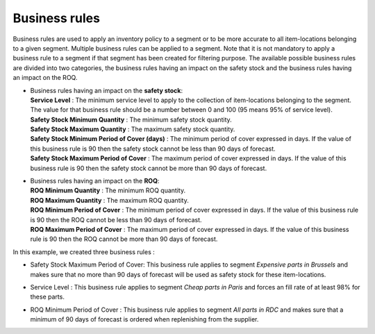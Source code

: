==============
Business rules
==============

Business rules are used to apply an inventory policy to a segment or to be more accurate to all item-locations belonging to a given segment.
Multiple business rules can be applied to a segment.
Note that it is not mandatory to apply a business rule to a segment if that segment has been created for filtering purpose.
The available possible business rules are divided into two categories, 
the business rules having an impact on the safety stock and the business rules having an impact on the ROQ.

*  |  Business rules having an impact on the **safety stock**:

   |  **Service Level** : The minimum service level to apply to the collection of item-locations belonging to the segment. 
      The value for that business rule should be a number between 0 and 100 (95 means 95% of service level).

   |  **Safety Stock Minimum Quantity** : The minimum safety stock quantity.

   |  **Safety Stock Maximum Quantity** : The maximum safety stock quantity.

   |  **Safety Stock Minimum Period of Cover (days)** : The minimum period of cover expressed in days.
      If the value of this business rule is 90 then the safety stock cannot be less than 90 days of forecast.

   |  **Safety Stock Maximum Period of Cover** : The maximum period of cover expressed in days.
      If the value of this business rule is 90 then the safety stock cannot be more than 90 days of forecast.

*  |  Business rules having an impact on the **ROQ**:

   |  **ROQ Minimum Quantity** : The minimum ROQ quantity.

   |  **ROQ Maximum Quantity** : The maximum ROQ quantity.

   |  **ROQ Minimum Period of Cover** : The minimum period of cover expressed in days.
      If the value of this business rule is 90 then the ROQ cannot be less than 90 days of forecast.

   |  **ROQ Maximum Period of Cover** : The maximum period of cover expressed in days.
      If the value of this business rule is 90 then the ROQ cannot be more than 90 days of forecast.
      
In this example, we created three business rules :

*  |  Safety Stock Maximum Period of Cover: This business rule applies to segment *Expensive parts in Brussels* and makes sure that no more than 90 days of forecast will be used as safety stock for these item-locations.

*  |  Service Level : This business rule applies to segment *Cheap parts in Paris* and forces an fill rate of at least 98% for these parts.

*  |  ROQ Minimum Period of Cover : This business rule applies to segment *All parts in RDC* and makes sure that a minimum of 90 days of forecast is ordered when replenishing from the supplier.
      
        
